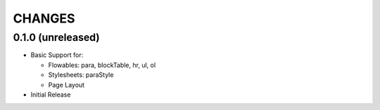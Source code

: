 =======
CHANGES
=======


0.1.0 (unreleased)
------------------

- Basic Support for:

  * Flowables: para, blockTable, hr, ul, ol

  * Stylesheets: paraStyle

  * Page Layout

- Initial Release
